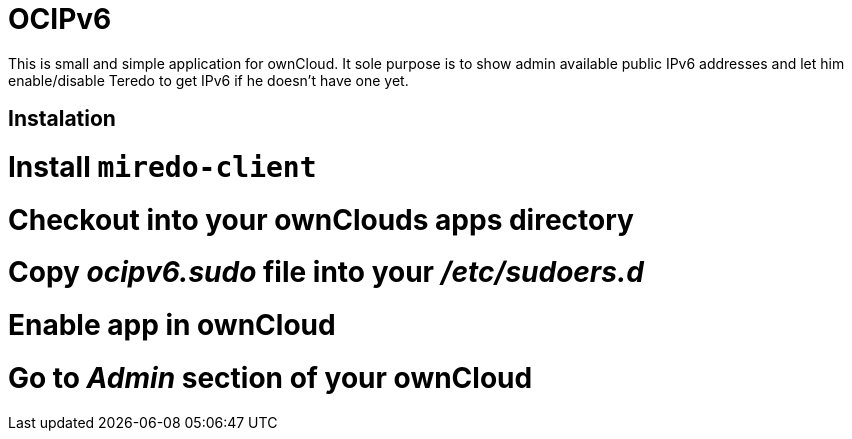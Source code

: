 OCIPv6
======

This is small and simple application for ownCloud. It sole purpose is to show
admin available public IPv6 addresses and let him enable/disable Teredo to get
IPv6 if he doesn't have one yet.

Instalation
-----------

# Install +miredo-client+
# Checkout into your ownClouds apps directory
# Copy 'ocipv6.sudo' file into your '/etc/sudoers.d'
# Enable app in ownCloud
# Go to _Admin_ section of your ownCloud
